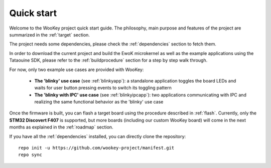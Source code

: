 .. _quickstart:

Quick start
============

Welcome to the WooKey project quick start guide. The philosophy, main purpose and features of the project are
summarized in the :ref:`target` section.

The project needs some dependencies, please check the :ref:`dependencies` section to fetch them.

In order to download the current project and build the EwoK microkernel as well as the example applications
using the Tataouine SDK, please refer to the :ref:`buildprocedure` section for a step by step walk through.

For now, only two example use cases are provided with WooKey:

  * **The 'blinky' use case** (see :ref:`blinkyapp`): a standalone application toggles the board LEDs and waits
    for user button pressing events to switch its toggling pattern
  * **The 'blinky with IPC' use case** (see :ref:`blinkyipcapp`): two applications communicating with IPC and
    realizing the same functional behavior as the 'blinky' use case

Once the firmware is built, you can flash a target board using the procedure described in :ref:`flash`.
Currently, only the **STM32 Discovert F407** is supported, but more boards (including our custom WooKey
board) will come in the next months as explained in the :ref:`roadmap` section.

If you have all the :ref:`dependencies` installed, you can directly clone the repository::

   repo init -u https://github.com/wookey-project/manifest.git
   repo sync 

